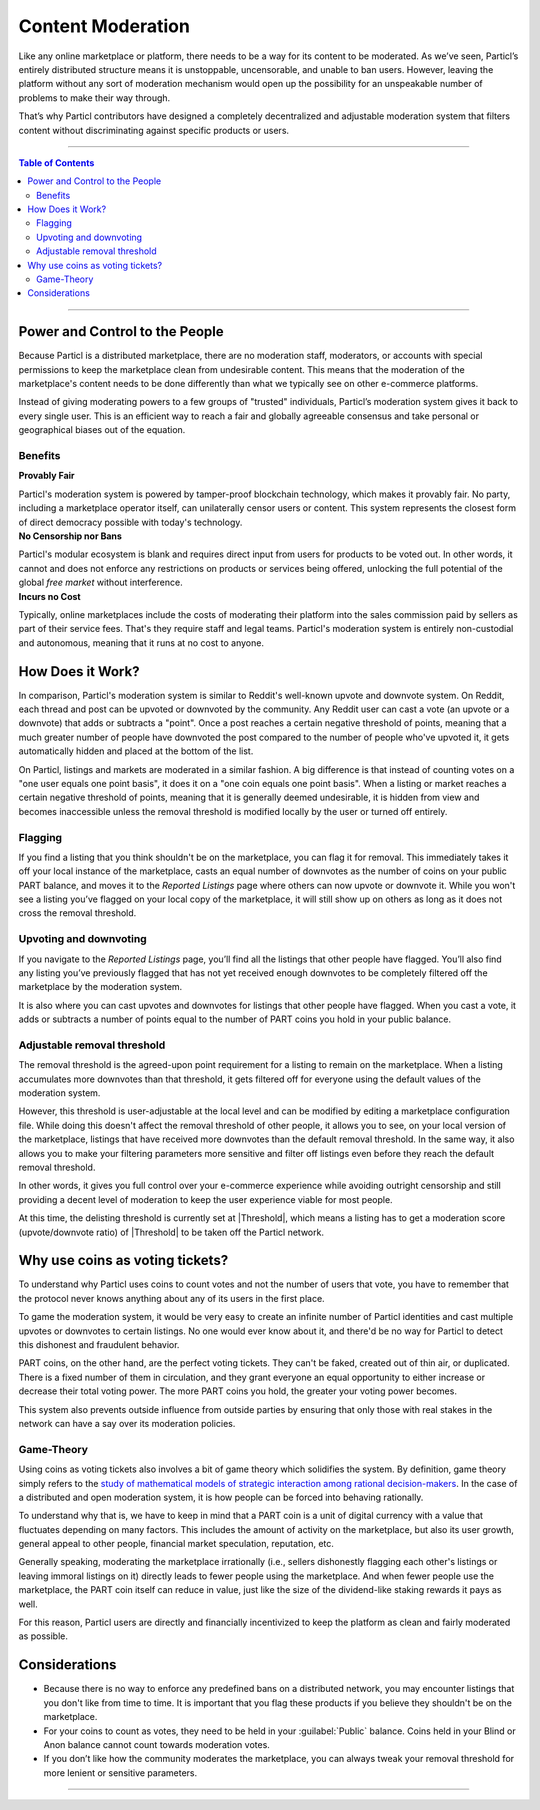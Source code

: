 ==================
Content Moderation
==================

.. title::
   Particl Marketplace Moderation

.. meta::
   :description lang=en: Learn more about Particl Marketplace’s community-powered and privacy-oriented moderation system.

Like any online marketplace or platform, there needs to be a way for its content to be moderated. As we’ve seen, Particl’s entirely distributed structure means it is unstoppable, uncensorable, and unable to ban users. However, leaving the platform without any sort of moderation mechanism would open up the possibility for an unspeakable number of problems to make their way through.

That’s why Particl contributors have designed a completely decentralized and adjustable moderation system that filters content without discriminating against specific products or users.

----

.. contents:: Table of Contents
   :local:
   :backlinks: none
   :depth: 2

----

Power and Control to the People
-------------------------------

Because Particl is a distributed marketplace, there are no moderation staff, moderators, or accounts with special permissions to keep the marketplace clean from undesirable content. This means that the moderation of the marketplace's content needs to be done differently than what we typically see on other e-commerce platforms. 

Instead of giving moderating powers to a few groups of "trusted" individuals, Particl’s moderation system gives it back to every single user. This is an efficient way to reach a fair and globally agreeable consensus and take personal or geographical biases out of the equation.

Benefits
~~~~~~~~

.. container:: toggle

    .. container:: header

        **Provably Fair**

    Particl's moderation system is powered by tamper-proof blockchain technology, which makes it provably fair. No party, including a marketplace operator itself, can unilaterally censor users or content. This system represents the closest form of direct democracy possible with today's technology.

.. container:: toggle

    .. container:: header

        **No Censorship nor Bans**

    Particl's modular ecosystem is blank and requires direct input from users for products to be voted out. In other words, it cannot and does not enforce any restrictions on products or services being offered, unlocking the full potential of the global *free market* without interference. 

.. container:: toggle

    .. container:: header

        **Incurs no Cost**

    Typically, online marketplaces include the costs of moderating their platform into the sales commission paid by sellers as part of their service fees. That's they require staff and legal teams. Particl's moderation system is entirely non-custodial and autonomous, meaning that it runs at no cost to anyone. 


How Does it Work? 
-----------------

In comparison, Particl's moderation system is similar to Reddit's well-known upvote and downvote system. On Reddit, each thread and post can be upvoted or downvoted by the community. Any Reddit user can cast a vote (an upvote or a downvote) that adds or subtracts a "point". Once a post reaches a certain negative threshold of points, meaning that a much greater number of people have downvoted the post compared to the number of people who've upvoted it, it gets automatically hidden and placed at the bottom of the list.

On Particl, listings and markets are moderated in a similar fashion. A big difference is that instead of counting votes on a "one user equals one point basis", it does it on a "one coin equals one point basis". When a listing or market reaches a certain negative threshold of points, meaning that it is generally deemed undesirable, it is hidden from view and becomes inaccessible unless the removal threshold is modified locally by the user or turned off entirely. 

Flagging
~~~~~~~~

If you find a listing that you think shouldn't be on the marketplace, you can flag it for removal. This immediately takes it off your local instance of the marketplace, casts an equal number of downvotes as the number of coins on your public PART balance, and moves it to the *Reported Listings* page where others can now upvote or downvote it. While you won't see a listing you’ve flagged on your local copy of the marketplace, it will still show up on others as long as it does not cross the removal threshold.

Upvoting and downvoting
~~~~~~~~~~~~~~~~~~~~~~~

If you navigate to the *Reported Listings* page, you’ll find all the listings that other people have flagged. You’ll also find any listing you’ve previously flagged that has not yet received enough downvotes to be completely filtered off the marketplace by the moderation system.

It is also where you can cast upvotes and downvotes for listings that other people have flagged. When you cast a vote, it adds or subtracts a number of points equal to the number of PART coins you hold in your public balance.

Adjustable removal threshold
~~~~~~~~~~~~~~~~~~~~~~~~~~~~

The removal threshold is the agreed-upon point requirement for a listing to remain on the marketplace. When a listing accumulates more downvotes than that threshold, it gets filtered off for everyone using the default values of the moderation system.

However, this threshold is user-adjustable at the local level and can be modified by editing a marketplace configuration file. While doing this doesn't affect the removal threshold of other people, it allows you to see, on your local version of the marketplace, listings that have received more downvotes than the default removal threshold. In the same way, it also allows you to make your filtering parameters more sensitive and filter off listings even before they reach the default removal threshold. 

In other words, it gives you full control over your e-commerce experience while avoiding outright censorship and still providing a decent level of moderation to keep the user experience viable for most people.

At this time, the delisting threshold is currently set at |Threshold|, which means a listing has to get a moderation score (upvote/downvote ratio) of |Threshold| to be taken off the Particl network.

Why use coins as voting tickets?
--------------------------------

To understand why Particl uses coins to count votes and not the number of users that vote, you have to remember that the protocol never knows anything about any of its users in the first place. 

To game the moderation system, it would be very easy to create an infinite number of Particl identities and cast multiple upvotes or downvotes to certain listings. No one would ever know about it, and there'd be no way for Particl to detect this dishonest and fraudulent behavior.

PART coins, on the other hand, are the perfect voting tickets. They can't be faked, created out of thin air, or duplicated. There is a fixed number of them in circulation, and they grant everyone an equal opportunity to either increase or decrease their total voting power. The more PART coins you hold, the greater your voting power becomes.

This system also prevents outside influence from outside parties by ensuring that only those with real stakes in the network can have a say over its moderation policies.

Game-Theory
~~~~~~~~~~~

Using coins as voting tickets also involves a bit of game theory which solidifies the system. By definition, game theory simply refers to the `study of mathematical models of strategic interaction among rational decision-makers <https://en.wikipedia.org/wiki/Game_theory>`_. In the case of a distributed and open moderation system, it is how people can be forced into behaving rationally.

To understand why that is, we have to keep in mind that a PART coin is a unit of digital currency with a value that fluctuates depending on many factors. This includes the amount of activity on the marketplace, but also its user growth, general appeal to other people, financial market speculation, reputation, etc.

Generally speaking, moderating the marketplace irrationally (i.e., sellers dishonestly flagging each other's listings or leaving immoral listings on it) directly leads to fewer people using the marketplace. And when fewer people use the marketplace, the PART coin itself can reduce in value, just like the size of the dividend-like staking rewards it pays as well.

For this reason, Particl users are directly and financially incentivized to keep the platform as clean and fairly moderated as possible.

Considerations
--------------

- Because there is no way to enforce any predefined bans on a distributed network, you may encounter listings that you don't like from time to time. It is important that you flag these products if you believe they shouldn't be on the marketplace.
- For your coins to count as votes, they need to be held in your :guilabel:`Public` balance. Coins held in your Blind or Anon balance cannot count towards moderation votes.
- If you don’t like how the community moderates the marketplace, you can always tweak your removal threshold for more lenient or sensitive parameters.

----

.. seealso::

 - Marketplace Explained - :doc:`Particl Marketplace Explained <../particl-marketplace/marketplace_explained>`
 - PART Guides - :doc:`Send, Receive and Convert PART <../part-guides/partguides_sendreceiveconvert>`
 - Marketplace Guides - :doc:`Install and Get Started <../marketplace-guides/marketguides_installation>` 